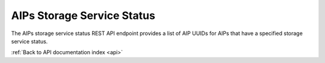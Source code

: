 .. _api-aip-ss-status:

AIPs Storage Service Status
===========================

The AIPs storage service status REST API endpoint provides a list of AIP UUIDs
for AIPs that have a specified storage service status.

.. http:get:: /api/aips/status

   Summary of API data.

   **Example request**:

   .. sourcecode:: http

      GET /api/aips/status?status=RECOVER_REQ HTTP/1.1
      Host: example.com
      Accept: application/json, text/javascript

   **Example response**:

   .. sourcecode:: http

      HTTP/1.1 200 OK
      Content-Type: text/javascript

      {
          "uuids": [
              "1b43ab7a-983b-47b3-953f-f026fa090490"
          ]
      }

   :query status: storage service status
   :statuscode 200: no error

:ref:`Back to API documentation index <api>`
